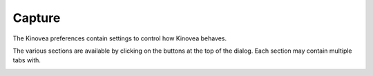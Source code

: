 
Capture
=======

The Kinovea preferences contain settings to control how Kinovea behaves. 

The various sections are available by clicking on the buttons at the top of the dialog. Each section may contain multiple tabs with.

.. image:: /images/preferences/general_general.png


